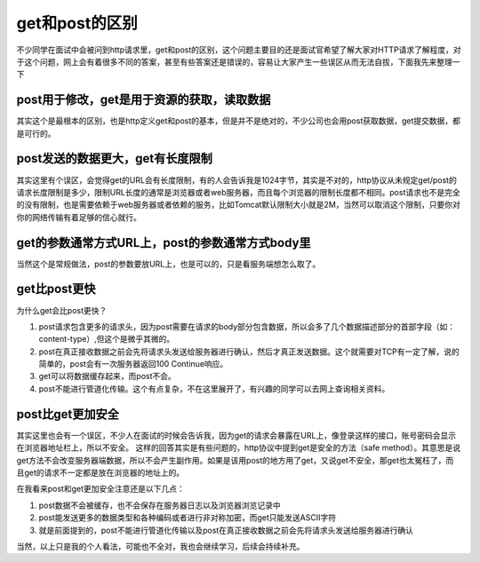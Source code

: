 get和post的区别
=======================

不少同学在面试中会被问到http请求里，get和post的区别，这个问题主要目的还是面试官希望了解大家对HTTP请求了解程度，对于这个问题，网上会有着很多不同的答案，甚至有些答案还是错误的，容易让大家产生一些误区从而无法自拔，下面我先来整理一下



post用于修改，get是用于资源的获取，读取数据
-------------------------

其实这个是最根本的区别，也是http定义get和post的基本，但是并不是绝对的，不少公司也会用post获取数据，get提交数据，都是可行的。


post发送的数据更大，get有长度限制
-------------------------

其实这里有个误区，会觉得get的URL会有长度限制，有的人会告诉我是1024字节，其实是不对的，http协议从未规定get/post的请求长度限制是多少，限制URL长度的通常是浏览器或者web服务器，而且每个浏览器的限制长度都不相同。post请求也不是完全的没有限制，也是需要依赖于web服务器或者依赖的服务，比如Tomcat默认限制大小就是2M，当然可以取消这个限制，只要你对你的网络传输有着足够的信心就行。

get的参数通常方式URL上，post的参数通常方式body里
-------------------------

当然这个是常规做法，post的参数要放URL上，也是可以的，只是看服务端想怎么取了。


get比post更快
-------------------------

为什么get会比post更快？

1. post请求包含更多的请求头，因为post需要在请求的body部分包含数据，所以会多了几个数据描述部分的首部字段（如：content-type）,但这个是微乎其微的。
#. post在真正接收数据之前会先将请求头发送给服务器进行确认，然后才真正发送数据。这个就需要对TCP有一定了解，说的简单的，post会有一次服务器返回100 Continue响应。
#. get可以将数据缓存起来，而post不会。
#. post不能进行管道化传输。这个有点复杂，不在这里展开了，有兴趣的同学可以去网上查询相关资料。

post比get更加安全
-------------------------

其实这里也会有一个误区，不少人在面试的时候会告诉我，因为get的请求会暴露在URL上，像登录这样的接口，账号密码会显示在浏览器地址栏上，所以不安全。
这样的回答其实是有些问题的，http协议中提到get是安全的方法（safe method）。其意思是说get方法不会改变服务器端数据，所以不会产生副作用。如果是该用post的地方用了get，又说get不安全，那get也太冤枉了，而且get的请求不一定都是放在浏览器的地址上的。

在我看来post和get更加安全注意还是以下几点：

1. post数据不会被缓存，也不会保存在服务器日志以及浏览器浏览记录中
#. post能发送更多的数据类型和各种编码或者进行非对称加密，而get只能发送ASCII字符
#. 就是前面提到的，post不能进行管道化传输以及post在真正接收数据之前会先将请求头发送给服务器进行确认



当然，以上只是我的个人看法，可能也不全对，我也会继续学习，后续会持续补充。











